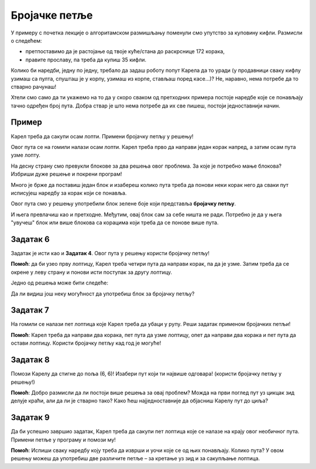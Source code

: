 
Бројачке петље
==============

У примеру с почетка лекције о алгоритамском размишљању поменули смо упутство за куповину кифли. 
Размисли о следећем:

- претпоставимо да је растојање од твоје куће/стана до раскрснице 172 корака,
- правите прославу, па треба да купиш 35 кифли.

Колико би наредби, једну по једну, требало да задаш роботу попут Карела да то уради (у продавници сваку кифлу узимаш са пулта, 
спушташ је у корпу, узимаш из корпе, стављаш поред касе…)? Не, наравно, нема потребе да то стварно рачунаш!

Хтели смо само да ти укажемо на то да у скоро сваком од претходних примера постоје наредбе које се понављају тачно 
одређен број пута. Добра ствар је што нема потребе да их све пишеш, постоји једноставнији начин.

.. infonote::

 Када наредба (или група наредби) треба да се изврши више пута, у програму се користи **петља**. 
 Када се унапред тачно зна колико пута наредба треба да се понови, петља се назива **бројачка петља**.

Пример
------

Карел треба да сакупи осам лопти. Примени бројачку петљу у решењу!

.. blockly-karel:: karel_p3
  :flyouttoolbox:
  
  :categories: KarelCommands, Loops
  
  {
      setup: function() {
           var world = new World(5, 5);
           world.setRobotStartAvenue(3);
           world.setRobotStartStreet(1);
           world.setRobotStartDirection("W");
           world.putBalls(2, 1, 8);
           var robot = new Robot();
		   var domXml = '<xml xmlns="https://developers.google.com/blockly/xml">\n  <block type="move" id="P:A@rh-yEri6hB{xdg%*" x="98" y="61">\n    <next>\n      <block type="pick_up" id=";JAex_)98[eDGkpG(8P*">\n        <next>\n          <block type="pick_up" id="Y]9=zS.P$?.ulkeWZOna">\n            <next>\n              <block type="pick_up" id="Hl^WZ[JwN?W~qwLo$(i+">\n                <next>\n                  <block type="pick_up" id="PSrYQpfO1_:sYiU-Z74C">\n                    <next>\n                      <block type="pick_up" id="r,CU6Gij:uOB?Rs*x|h?">\n                        <next>\n                          <block type="pick_up" id="%+#=HW53tdzO/mL{FJFB">\n                            <next>\n                              <block type="pick_up" id="A/(WFPG.M25!%i7K*HkN"></block>\n                            </next>\n                          </block>\n                        </next>\n                      </block>\n                    </next>\n                  </block>\n                </next>\n              </block>\n            </next>\n          </block>\n        </next>\n      </block>\n    </next>\n  </block>\n  <block type="controls_repeat" id="[3myH(#a:Mhy9XI0R1gw" x="325" y="59">\n    <field name="TIMES">8</field>\n    <statement name="DO">\n      <block type="pick_up" id="1oK]fLL/EC1g-+9YG#gL"></block>\n    </statement>\n  </block>\n</xml>';
		   return {world: world, robot: robot, domXml:domXml};
      },
	  
      isSuccess: function(robot, world) {
           return robot.getBalls()==8
      }
   }

Овог пута се на гомили налази осам лопти. Карел треба прво да направи један корак напред, 
а затим осам пута узме лопту. 

На десну страну смо превукли блокове за два решења овог проблема. За које је потребно мање блокова? 
Избриши дуже решење и покрени програм!

Много је брже да поставиш један блок и изабереш колико пута треба да понови неки корак него да сваки пут исписујеш наредбу за корак који се понавља. 

.. questionnote::

 Замисли колико би ти времена требало да саставиш програм без петље када би Карел требало да узме 200 лопти!

Овог пута смо у решењу употребили блок зелене боје који представља **бројачку петљу**. 

И њега превлачиш као и претходне. Међутим, овај блок сам за себе ништа не ради. Потребно је да у њега "увучеш" блок 
или више блокова са корацима који треба да се понове више пута.

.. suggestionnote::

 Са десне стране сада постоји већ више блокова са наредбама и постају непрегледне. Да би биле прегледније, од следећег 
 задатка ће бити подељене у групе (``Наредбе роботу`` и ``Петље``). Када кликнеш на назив групе, појавиће се блокови који се 
 у њој налазе!

Задатак 6
---------

Задатак је исти као и **Задатак 4**. Овог пута у решењу користи бројачку петљу!

.. blockly-karel:: karel_z6
  :categories: KarelCommands, Loops
  
  {
      setup: function() {
           var world = new World(5, 5);
		   world.addEWWall(1, 1, 4)
		   world.addNSWall(4, 2, 4)
           world.setRobotStartAvenue(1);
           world.setRobotStartStreet(1);
           world.setRobotStartDirection("E");
           world.putBall(5, 1);
		   world.putBall(5, 5);
           var robot = new Robot();
          
           return {world: world, robot: robot};
      },
	  
      isSuccess: function(robot, world) {
           return robot.getBalls() == 2;
      }
   }

**Помоћ**: да би узео прву лоптицу, Карел треба четири пута да направи корак, па да је узме. Затим треба да се окрене у 
леву страну и  понови исти поступак за другу лоптицу. 

Једно од решења може бити следеће: 

.. reveal::  Задатак6
   :showtitle: Предлог решења   
   :hidetitle: Затвори
	
   Предлог решења
 
   .. image:: ../../_images/zadatak6_blokovi.png
     :width: 780
     :align: center
	 
Да ли видиш још неку могућност да употребиш блок за бројачку петљу?

Задатак 7
---------
На гомили се налази пет лоптица које Карел треба да убаци у рупу. Реши задатак применом бројачких петљи!

.. suggestionnote::
 Изнад Карелове главе можеш да пратиш број лоптица које тренутно има код себе!

 
.. blockly-karel:: karel_z7
  :categories: KarelCommands, Loops
  
  {
      setup: function() {
           var world = new World(5, 5);
           world.setRobotStartAvenue(5);
           world.setRobotStartStreet(1);
           world.setRobotStartDirection("W");
           world.putBalls(3, 1, 5);
		   world.putHoles(1, 1, 5);
           var robot = new Robot();
           return {world: world, robot: robot};
      },
	  
      isSuccess: function(robot, world) {
           for (var i = 1; i <= world.getAvenues(); i++)
              for (var j = 1; j <= world.getStreets(); j++)
                 if (world.getBalls(i, j) != 0)
                    return false;
          return true;
      }
   }

**Помоћ**: Карел треба да направи два корака, пет пута да узме лоптицу, опет да направи два корака и пет пута да 
остави лоптицу. Користи бројачку петљу кад год је могуће!

Задатак 8
---------

Помози Карелу да стигне до поља (6, 6)! Изабери пут који ти највише одговара! (користи бројачку петљу у решењу!)

.. blockly-karel:: karel_z8
  :categories: KarelCommands, Loops
  
  {
      setup: function() {
           var world = new World(6, 6);
           world.setRobotStartAvenue(1);
           world.setRobotStartStreet(1);
           world.setRobotStartDirection("N");
		   for (var i = 1; i <= world.getAvenues()-1; i++)
		       world.addEWWall(i+1, i, 1)
		   for (var i = 1; i <= world.getAvenues()-1; i++)
		       world.addNSWall(i, i, 1)
			   
           var robot = new Robot();
           return {world: world, robot: robot};
      },
	  
      isSuccess: function(robot, world) {
	       for (var i = 1; i <= world.getAvenues(); i++)
              for (var j = 1; j <= world.getStreets(); j++)
                 if (robot.getBalls(i, j) == 0)
                    return false;
           return true;
      }
   }
 
**Помоћ**: Добро размисли да ли постоји више решења за овај проблем? Можда на први поглед пут уз цикцак 
зид делује краћи, али да ли је стварно тако? Како ћеш најједноставније да објасниш Карелу пут до циља?
 
Задатак 9
----------

Да би успешно завршио задатак, Карел треба да сакупи пет лоптица које се налазе на крају овог необичног пута. 
Примени петље у програму и помози му! 
 
.. blockly-karel:: karel_z9
  :categories: KarelCommands, Loops
  
  {
      setup: function() {
           var world = new World(6, 6);
           world.setRobotStartAvenue(1);
           world.setRobotStartStreet(1);
           world.setRobotStartDirection("E");
		   world.putBalls(6, 6, 5)
		   for (var i = 1; i <= world.getAvenues()-1; i++)
		       world.addEWWall(i+1, i, 1)
		   for (var i = 1; i <= world.getAvenues()-1; i++)
		       world.addNSWall(i, i, 1)
		   for (var i = 1; i <= world.getAvenues()-1; i++)
		       world.addEWWall(i, i+1, 1)
		   for (var i = 1; i <= world.getAvenues()-2; i++)
		       world.addNSWall(i, i+2, 1)
 
           var robot = new Robot();
           return {world: world, robot: robot};
      },
	  
      isSuccess: function(robot, world) {
           for (var i = 1; i <= world.getAvenues(); i++)
              for (var j = 1; j <= world.getStreets(); j++)
                 if (world.getBalls(i, j) != 0)
                    return false;
          return true;
      }
   }

**Помоћ**: Испиши сваку наредбу коју треба да изврши и уочи које се од њих понављају. Колико пута? 
У овом решењу можеш да употребиш две различите петље – за кретање уз зид и за сакупљање лоптица. 

   

